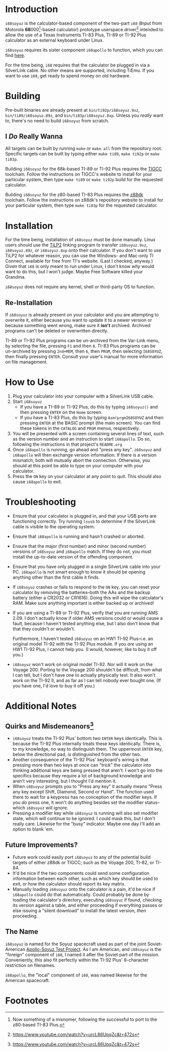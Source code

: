 [[./i68logo.png]]
* Introduction
~i68soyuz~ is the calculator-based component of the two-part ~i68~ (*I*​nput from Motorola *68*​000[fn:2]-based
calculator) prototype userspace driver[fn:1] intended to allow the use of a Texas Instruments TI-83 Plus, TI-89 or TI-92
Plus calculator as an external keyboard under Linux.

~i68soyuz~ requires its sister component ~i68apollo~ to function, which you can find [[https://github.com/MetroidIsPrettyCool/i68apollo][here]].

For the time being, ~i68~ requires that the calculator be plugged in via a SilverLink cable. No other means are
supported, including TiEmu. If you want to use ~i68~, get ready to spend money on old hardware.
* Building
Pre-built binaries are already present at ~bin/ti92p/i68soyuz.9xz~, ~bin/ti89/i68soyuz.89z~, and
~bin/ti83p/i68soyuz.8xp~. Unless you /really/ want to, there's no need to build ~i68soyuz~ from scratch.
** I /Do/ Really Wanna
All targets can be built by running ~make~ or ~make all~ from the repository root. Specific targets can be built by
typing either ~make ti89~, ~make ti92p~ or ~make ti83p~.

Building ~i68soyuz~ for the 68k-based TI-89 or TI-92 Plus requires the [[http://tigcc.ticalc.org/][TIGCC]] toolchain. Follow the instructions on
TIGCC's website to install for your particular system, then type ~make ti89~ or ~make ti92p~ build for the requested
calculator.

Building ~i68soyuz~ for the z80-based TI-83 Plus requires the [[https://github.com/z88dk/z88dk][z88dk]] toolchain. Follow the instructions on z88dk's
repository website to install for your particular system, then type ~make ti83p~ for the requested calculator.
* Installation
For the time being, installation of ~i68soyuz~ must be done manually. Linux users should use the [[http://lpg.ticalc.org/prj_tilp/][TiLP2]] linking program
to transfer ~i68soyuz.9xz~, ~i68soyuz.89z~, or ~i68soyuz.8xp~ onto their calculator. If you don't want to use TiLP2 for
whatever reason, you can use the Windows- and Mac-only TI Connect, available for free from TI's website. (Last I
checked, anyway.) Given that ~i68~ is only meant to run under Linux, I don't know /why/ would want to do this, but I
won't judge. Maybe Free Software killed your Grandma.

~i68soyuz~ does not require any kernel, shell or third-party OS to function.
** Re-Installation
If ~i68soyuz~ is already present on your calculator and you are attempting to overwrite it, either because you want to
update it to a newer version or because something went wrong, make sure it *isn't* archived. Archived programs can't be
deleted or overwritten directly.

TI-89 or TI-92 Plus programs can be un-archived from the Var-Link menu, by selecting the file, pressing ~F1~ and then
~8~. TI-83 Plus programs can be un-archived by pressing ~2nd+MEM~, then ~6~, then ~PRGM~, then selecting ~I68SOYUZ~,
then finally pressing ~ENTER~. Consult your user's manual for more information on file management.
* How to Use
1. Plug your calculator into your computer with a SilverLink USB cable.
2. Start ~i68soyuz~
   - If you have a TI-89 or TI-92 Plus, do this by typing ~i68soyuz()~ and then pressing ~ENTER~ on the ~Home~ screen.
   - If you have a TI-83 Plus, do this by typing ~Asm(prgmI68SOYUZ~ and then pressing ~ENTER~ at the BASIC prompt (the
     main screen). You can find these tokens in the ~CATALOG~ and ~PRGM~ menus, respectively.
3. You will be presented with a screen containing several lines of text, such as the version number and an instruction
   to start ~i68apollo~. Do so, following the instructions in that project's ~README.org~
4. Once ~i68apollo~ is running, go ahead and "press any key". ~i68soyuz~ and ~i68apollo~ will then exchange version
   information. If there is a version mismatch, both will mutually abort the connection. Otherwise, you should at this
   point be able to type on your computer with your calculator.
5. Press the ~ON~ key on your calculator at any point to quit. This should also cause ~i68apollo~ to exit.
* Troubleshooting
- Ensure that your calculator is plugged in, and that your USB ports are functioning correctly. Try running ~lsusb~ to
  determine if the SilverLink cable is visible to the operating system.
- Ensure that ~i68apollo~ is running and hasn't crashed or aborted.
- Ensure that the major (first number) and minor (second number) versions of ~i68soyuz~ and ~i68apollo~ match. If they
  do not, you must install the up-to-date version of the offending component.
- Ensure that you have only plugged in a single SilverLink cable into your PC. ~i68apollo~ is not smart enough to know
  it should be opening anything other than the first cable it finds.
- If ~i68soyuz~ crashes or fails to respond to the ~ON~ key, you can reset your calculator by removing the
  batteries--both the AAs and the backup battery (either a CR2032 or CR1616). Doing this will wipe the calculator's
  RAM. Make sure anything important is either backed up or archived!
- If you are using a TI-89 or TI-92 Plus, verify that you are running AMS 2.09. I don't actually know if older AMS
  versions could or would cause a fault, because I haven't tested anything else, but I also don't know that that they
  couldn't or wouldn't.

  Furthermore, I haven't tested ~i68soyuz~ on an HW1 TI-92 Plus--i.e. an original model TI-92 with the TI-92 Plus
  module. If you /are/ using an HW1 TI-92 Plus, I cannot help you. (I would, however, like to buy it off you.)
- ~i68soyuz~ won't work on original model TI-92. Nor will it work on the Voyage 200. Porting to the Voyage 200 shouldn't
  be difficult, from what I can tell, but I don't have one to actually physically test. It also won't work on the TI-92
  II, and as far as I can tell nobody ever bought one. (If you have one, I'd love to buy it off you.)
* Additional Notes
** Quirks and Misdemeanors[fn:1]
- ~i68soyuz~ treats the TI-92 Plus' bottom two ~ENTER~ keys identically. This is because the TI-92 Plus internally
  treats these keys identically. There is, to my knowledge, no way to distinguish them. The uppermost ~ENTER~ key, below
  the directional pad, /is/ distinguished from the other two.
- Another consequence of the TI-92 Plus' keyboard's wiring is that pressing more than two keys at once can "trick" the
  calculator into thinking additional keys are being pressed that aren't. I won't go into the specifics because they
  require a lot of background knowledge and aren't very interesting, but I thought I'd mention it.
- When ~i68soyuz~ prompts you to "Press any key" it actually means "Press any key except Shift, Diamond, Second or
  Hand". The function used there to wait for a keypress has no conception of the modifier keys. If you /do/ press one,
  it won't do anything besides set the modifier status--which ~i68soyuz~ will ignore.
- Pressing a modifier key while ~i68soyuz~ is running will also set modifier state, which will continue to be ignored. I
  could mask this, but I don't really care. Likewise for the "busy" indicator. Maybe one day I'll add an option to blank
  'em.
** Future Improvements?
- Future work could easily port ~i68soyuz~ to any of the potential build targets of either z88dk or TIGCC; such as the
  Voyage 200, TI-82, or TI-84.
- It'd be nice if the two components could send some configuration information between each other, such as which key
  should be used to exit, or how the calculator should report its key matrix.
- Manually loading ~i68soyuz~ onto the calculator is a pain, it'd be nice if ~i68apollo~ could do that automatically.
  Could probably be done by loading the calculator's directory, executing ~i68soyuz~ if found, checking its version
  against a table, and either proceeding if everything passes or else issuing a "silent download" to install the latest
  version, /then/ proceeding.
** The Name
~i68soyuz~ is named for the Soyuz spacecraft used as part of the joint Soviet-American [[https://en.wikipedia.org/wiki/Apollo%E2%80%93Soyuz][Apollo-Soyuz Test Project]]. As I
am American, and ~i68soyuz~ is the "foreign" component of ~i68~, I named it after the Soviet part of the
mission. Conveniently, this also fit perfectly within the TI-92 Plus' 8-character restriction on filenames.

~i68apollo~, the "local" component of ~i68~, was named likewise for the American spacecraft.
* Footnotes

[fn:2]Now something of a misnomer, following the successful to port to the z80-based TI-83 Plus.

[fn:1] https://www.youtube.com/watch?v=urcL86UpqZc&t=472s
